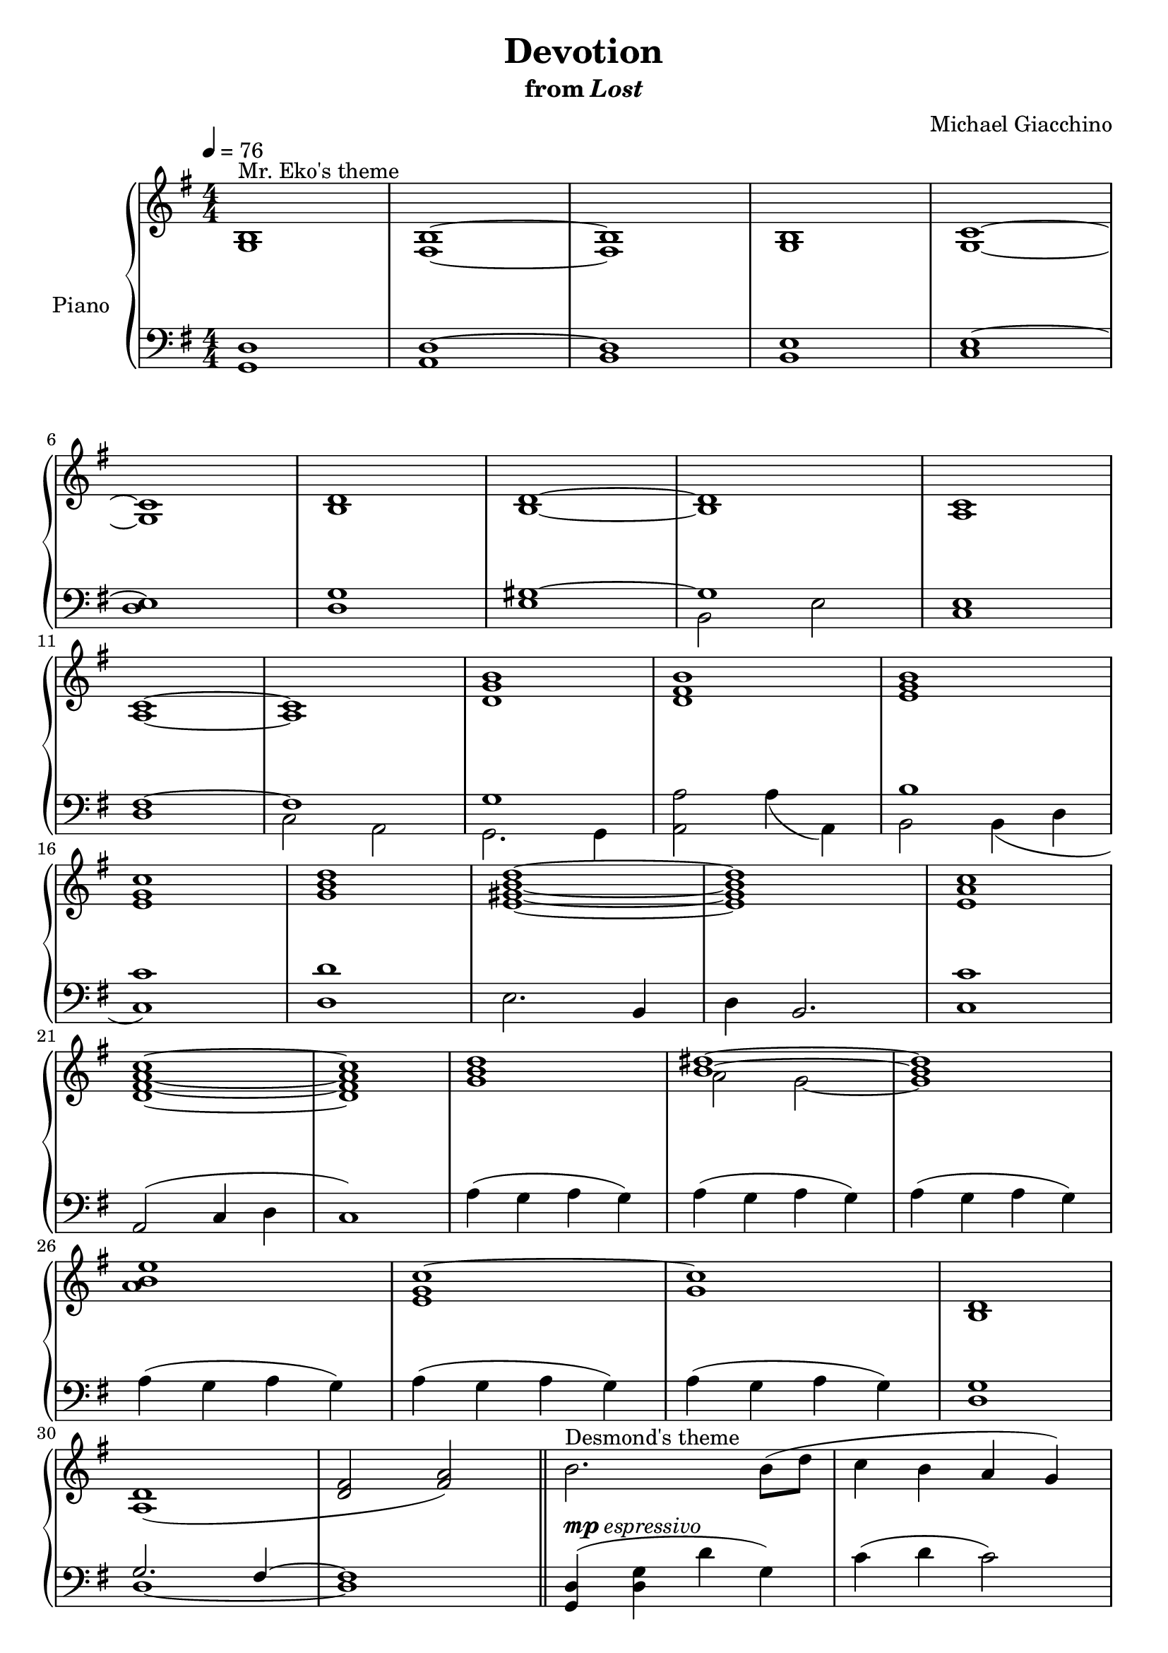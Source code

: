 \version "2.12.2"

\header {
  title = "Devotion"
  subtitle = \markup { "from" \italic "Lost" }
  composer = "Michael Giacchino"
}

global = {
  \tempo 4 = 76
  \key g \major
  \time 4/4
  \numericTimeSignature
  s1*31
  \bar "||"
  s1*31
  \bar "|."
}

upper = \relative c' {
  \clef treble
  <g b>1^"Mr. Eko's theme"
  <fis b>~
  <fis b>
  <g b>
  <g c>~
  \break

  <g c>
  <b d>
  <b d>~
  <b d>
  <a c>
  \break

  <a c>~
  <a c>
  <d g b>
  <d fis b>
  <e g b>
  \break

  <e g c>
  <g b d>
  <e gis b d>~
  <e gis b d>
  <e a c>
  \break

  <d fis a c>~
  <d fis a c>
  <g b d>
  <<
    {
      <b dis>~
      <b dis>
      \break
    }
  \\
    {
      a2 g~
      g1
    }
  >>

  <a b e>
  <e g c~>
  <g c>
  <b, d>
  \break

  <a d>1(
  <d fis>2 <fis a>)
  \bar "||"
  b2.^"Desmond's theme" b8( d
  c4 b a g)
  \break

  a2 \times 2/3 { fis4( g a }
  c2 b)
  g2.( b4
  a2) e4.~ e8
  \break

  g2( fis
  e d)
  r4 e'4( g e~
  e) e( g e~
  \break

  e) d( fis d~
  d) fis( d2)
  r4 e( g e~
  e) e( g e~
  \break

  e) d( g d~
  d) e( d2)
  b2. b8( d
  c4 b a g)
  \break

  a2 \times 2/3 { fis4( g a }
  c2 b)
  g2.( b4
  a2) e4. fis8
  \break

  g2( fis
  e d4) a(
  b2.) b8( d
  c4 b a g)
  \break

  b'2. b8( d
  c4 b a g)
  b,2. b8( d
  d2 g,)
  <g b>1\fermata
}

lower = \relative c {
  \clef bass
  <g d'>1
  <a d~>
  <b d>
  <b e>
  <c e~>

  <d e>
  <d g>
  <<
    {
      <e gis~>
      gis
      s1

      <d fis~>
      fis
      g
      s1
      b

      s1
    }
  \\
    {
      s1
      b,2 e
      <c e>1

      s1
      c2 a
      g2. g4
      <a a'>2 a'4( a,)
      b2 b4( d

      <c c'>1)
    }
  >>
  <d d'>
  e2. b4
  d b2.
  <c c'>1

  a2( c4 d
  c1)
  a'4( g a g)
  a( g a g)
  a( g a g)

  a( g a g)
  a( g a g)
  a( g a g)
  <d g>1

  <<
    {
      g2. fis4~
      fis1
    }
  \\
    {
      d1~
      d
    }
  >>
  <g, d'>4( <d' g> d' g,)
  c( d c2)

  <fis, a> \times 2/3 { c'4( b a) }
  <d, a'>2 <g g'>4( <fis fis'>
  <e e'>2) <e e'>4 g
  c4( b a4.) e'8

  d2. d,4
  d1
  \clef treble
  <e'~ g b>
  <e g c>

  <a,~ d_~ fis>2. <a~ d_~ e g>4
  <a d fis a>2 <b d g>
  <b e~ g~ b~>1
  <c e g b>

  <a~ d g a~>
  <a d fis a>
  \clef bass
  <b, e~ g~ b>
  <c e g c>

  <<
    {
      fis2. <e g>4
      s1
    }
  \\
    {
      <a, d>1~
      <a d fis a>2 <b d g>
    }
  >>
  <e,~ b' e~>1
  <e c' e>

  <<
    {
      s1
      g'2
    }
  \\
    {
      d,4( e fis g
      a b <c fis>2)
      s1
      e2 fis

      b c
      d c
    }
  \\
    {
      <a, d>1
      d
      <g, b d>
      <g d'>

      <g'_~ d'>
      <g e'>
      <g, d' fis>
      <g c e>
      <g b d>
    }
  \\
  >>
}

dynamics = {
  s1*23\mp
  s4\< s4*6 s4\!
  s4\mf\>s8*5 s8\!
  s4\mp\>s8*13 s8\!
  s1*2\p
  s32*31\< s32\!
  s1*2-\markup { \dynamic "mp" "espressivo" }
  s32*31\< s32\!
  s32*17\mf s32*14\> s32\!
  s1*2\mp
  s32*63\> s32\!
  s1*4\p
  s32*63\< s32\!
  s4 s4\mf s32*31\> s32\! s2\p
  s1*2
  s32*31\< s32\!
  s4\mf s32*22\> s32\! s32
  s1*8\mp
  s32*63\> s32\!
  s1\pp
}

pedal = {
}

\score {
  \new PianoStaff = "PianoStaff_pf" <<
    \set PianoStaff.instrumentName = #"Piano"
    \new Staff = "Staff_pfUpper" << \global \upper >>
    \new Dynamics = "Dynamics_pf" \dynamics
    \new Staff = "Staff_pfLower" << \global \lower >>
    \new Dynamics = "pedal" \pedal
  >>

  \layout {
    % define Dynamics context
    \context {
      \type "Engraver_group"
      \name Dynamics
      \alias Voice
      \consists "Output_property_engraver"
      \consists "Piano_pedal_engraver"
      \consists "Script_engraver"
      \consists "New_dynamic_engraver"
      \consists "Dynamic_align_engraver"
      \consists "Text_engraver"
      \consists "Skip_event_swallow_translator"
      \consists "Axis_group_engraver"

      % keep spanners and text in the middle
      \override DynamicLineSpanner #'Y-offset = #0
      \override TextScript #'Y-offset = #-0.5

      \override TextScript #'font-shape = #'italic
      \override VerticalAxisGroup #'minimum-Y-extent = #'(-1 . 1)
      \override DynamicText #'extra-spacing-width = #'(0 . 0)

      % XXX: this seems to have no effect, so hairpins are still not
      % padded enough in some cases
      \override Hairpin #'bound-padding = #2.0

      % hack to fix incorrect placement of the instrument name when
      % pedaling instructions are present
      % http://lists.gnu.org/archive/html/lilypond-user/2010-07/msg00402.html
      \override VerticalAxisGroup #'meta =
      #(let* ((descr (assoc-get 'VerticalAxisGroup all-grob-descriptions))
              (meta (assoc-get 'meta descr))
              (ifaces (assoc-get 'interfaces meta)))
        ;; Adding piano-pedal-interface to this VerticalAxisGroup
        ;; prevents it being acknowledged by Instrument_name_engraver
        (acons 'interfaces (cons 'piano-pedal-interface ifaces)
                meta))
    }
    % modify PianoStaff context to accept Dynamics context
    \context {
      \PianoStaff
      \accepts Dynamics
    }
  }
}

\score {
  \unfoldRepeats {
    \new PianoStaff = "PianoStaff_pf" <<
      \new Staff = "Staff_pfUpper" << \global \upper \dynamics \pedal >>
      \new Staff = "Staff_pfLower" << \global \lower \dynamics \pedal >>
    >>
  }
  \midi {
    % the following is a workaround to prevent multiple voices from being
    % lumped into the same channel, which would inhibit overlapping notes
    \context {
      \Staff \remove "Staff_performer"
    }
    \context {
      \Voice \consists "Staff_performer"
    }
  }
}
